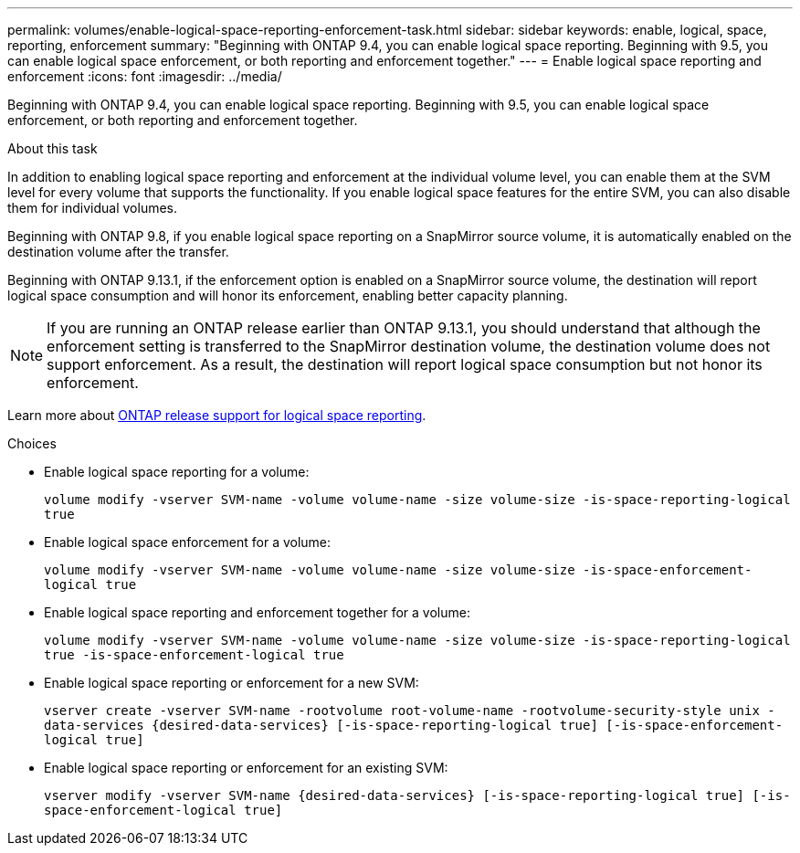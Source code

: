 ---
permalink: volumes/enable-logical-space-reporting-enforcement-task.html
sidebar: sidebar
keywords: enable, logical, space, reporting, enforcement
summary: "Beginning with ONTAP 9.4, you can enable logical space reporting. Beginning with 9.5, you can enable logical space enforcement, or both reporting and enforcement together."
---
= Enable logical space reporting and enforcement
:icons: font
:imagesdir: ../media/

[.lead]
Beginning with ONTAP 9.4, you can enable logical space reporting. Beginning with 9.5, you can enable logical space enforcement, or both reporting and enforcement together.

.About this task

In addition to enabling logical space reporting and enforcement at the individual volume level, you can enable them at the SVM level for every volume that supports the functionality. If you enable logical space features for the entire SVM, you can also disable them for individual volumes.

Beginning with ONTAP 9.8, if you enable logical space reporting on a SnapMirror source volume, it is automatically enabled on the destination volume after the transfer.

Beginning with ONTAP 9.13.1, if the enforcement option is enabled on a SnapMirror source volume, the destination will report logical space consumption and will honor its enforcement, enabling better capacity planning.

[NOTE]
====
If you are running an ONTAP release earlier than ONTAP 9.13.1, you should understand that although the enforcement setting is transferred to the SnapMirror destination volume, the destination volume does not support enforcement. As a result, the destination will report logical space consumption but not honor its enforcement.
====

Learn more about link:https://docs.netapp.com/us-en/ontap/volumes/logical-space-reporting-enforcement-concept.html[ONTAP release support for logical space reporting].

.Choices

* Enable logical space reporting for a volume:
+
`volume modify -vserver SVM-name -volume volume-name -size volume-size -is-space-reporting-logical true`
* Enable logical space enforcement for a volume:
+
`volume modify -vserver SVM-name -volume volume-name -size volume-size -is-space-enforcement-logical true`
* Enable logical space reporting and enforcement together for a volume:
+
`volume modify -vserver SVM-name -volume volume-name -size volume-size -is-space-reporting-logical true -is-space-enforcement-logical true`
* Enable logical space reporting or enforcement for a new SVM:
+
`+vserver create -vserver SVM-name -rootvolume root-volume-name -rootvolume-security-style unix -data-services {desired-data-services} [-is-space-reporting-logical true] [-is-space-enforcement-logical true]+`
* Enable logical space reporting or enforcement for an existing SVM:
+
`+vserver modify -vserver SVM-name {desired-data-services} [-is-space-reporting-logical true] [-is-space-enforcement-logical true]+`


// 2023-Apr-20, IDR-224, ONTAPDOC-853
// 2023-Apr-10, ONTAPDOC-853